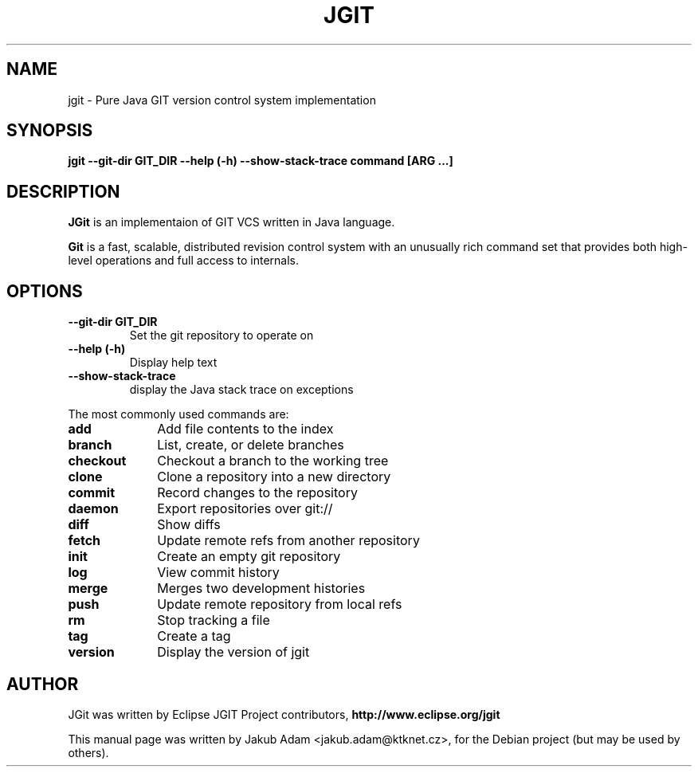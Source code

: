 .TH JGIT 1 "November  11, 2011"
.\" Please adjust this date whenever revising the manpage.
.SH NAME
jgit \- Pure Java GIT version control system implementation
.SH SYNOPSIS
.B jgit --git-dir GIT_DIR --help (-h) --show-stack-trace command [ARG ...]
.SH DESCRIPTION
.B JGit 
is an implementaion of GIT VCS written in Java language.
.PP
.B Git 
is a fast, scalable, distributed revision control system with an unusually rich
command set that provides both high-level operations and full access to internals.
.SH OPTIONS
.TP
.B \-\-git\-dir GIT_DIR
Set the git repository to operate on
.TP
.B \-\-help (\-h)
Display help text
.TP
.B \-\-show\-stack\-trace
display the Java stack trace on exceptions
.PP
The most commonly used commands are:
.TP 10
.B add
Add file contents to the index
.TP 10
.B branch
List, create, or delete branches
.TP 10
.B checkout
Checkout a branch to the working tree
.TP 10
.B clone
Clone a repository into a new directory
.TP 10
.B commit
Record changes to the repository
.TP 10
.B daemon
Export repositories over git://
.TP 10
.B diff
Show diffs
.TP 10
.B fetch
Update remote refs from another repository
.TP 10
.B init
Create an empty git repository
.TP 10
.B log
View commit history
.TP 10
.B merge
Merges two development histories
.TP 10
.B push
Update remote repository from local refs
.TP 10
.B rm
Stop tracking a file
.TP 10
.B tag
Create a tag
.TP 10
.B version
Display the version of jgit
.PP
.SH AUTHOR
JGit was written by Eclipse JGIT Project contributors,
.B http://www.eclipse.org/jgit
.PP
This manual page was written by Jakub Adam <jakub.adam@ktknet.cz>,
for the Debian project (but may be used by others).

